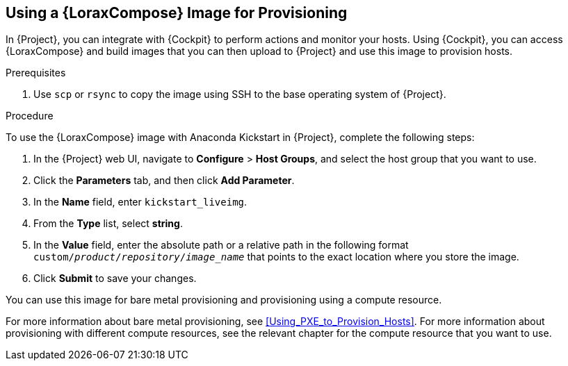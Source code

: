 [[using-an-image-builder-image-for-provisioning]]
== Using a {LoraxCompose} Image for Provisioning

In {Project}, you can integrate with {Cockpit} to perform actions and monitor your hosts. Using {Cockpit}, you can access {LoraxCompose} and build images that you can then upload to {Project} and use this image to provision hosts.

ifeval::["{build}" == "foreman"]
For more information about integrating {Cockpit} with {Project}, see https://theforeman.org/plugins/foreman_remote_execution/1.7/index.html#3.6Cockpitintegration[Cockpit integration].
endif::[]

ifeval::["{build}" == "satellite"]
For more information about integrating {Cockpit} with {Project}, see {ManagingHostsDocURL}host_management_and_monitoring_using_red_hat_web_console[Host Management and Monitoring Using Red{nbsp}Hat web console] in the _Managing Hosts_ guide.
endif::[]

.Prerequisites

. Use `scp` or `rsync` to copy the image using SSH to the base operating system of {Project}.
ifeval::["{build}" == "satellite"]
. On {Project}, create a custom product, add a custom file repository to this product, and upload the image to the repository. For more information, see {BaseURL}content_management_guide/managing_iso_images#importing_individual_iso_images_and_files[Importing Individual ISO Images and Files] in the _Content Management Guide_.
endif::[]
ifeval::["{build}" == "foreman"]
. If you use the Katello plug-in, on {Project}, create a custom product, add a custom file repository to this product, and upload the image to the repository. For more information, see {BaseURL}content_management_guide/managing_iso_images#importing_individual_iso_images_and_files[Importing Individual ISO Images and Files] in the _Content Management Guide_.
endif::[]

.Procedure

To use the {LoraxCompose} image with Anaconda Kickstart in {Project}, complete the following steps:

. In the {Project} web UI, navigate to *Configure* > *Host Groups*, and select the host group that you want to use.
. Click the *Parameters* tab, and then click *Add Parameter*.
. In the *Name* field, enter `kickstart_liveimg`.
. From the *Type* list, select *string*.
. In the *Value* field, enter the absolute path or a relative path in the following format `custom/_product_/_repository_/_image_name_` that points to the exact location where you store the image.
. Click *Submit* to save your changes.

You can use this image for bare metal provisioning and provisioning using a compute resource.

For more information about bare metal provisioning, see xref:Using_PXE_to_Provision_Hosts[].
For more information about provisioning with different compute resources, see the relevant chapter for the compute resource that you want to use.
